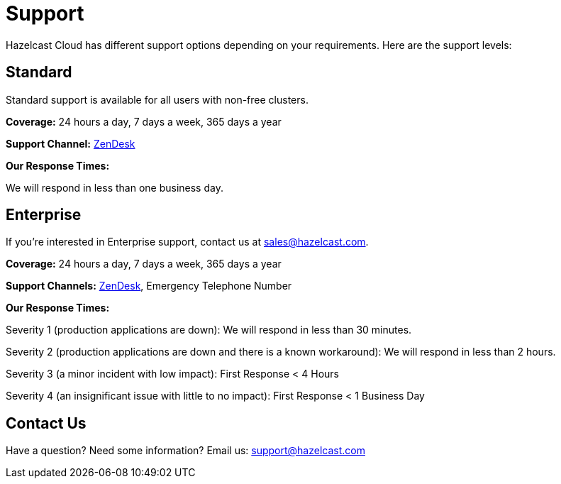 = Support
:url-zendesk-hazelcast: https://hazelcast.zendesk.com/

Hazelcast Cloud has different support options depending on your requirements. Here are the support levels:

== Standard

Standard support is available for all users with non-free clusters.

*Coverage:* 24 hours a day, 7 days a week, 365 days a year

*Support Channel:* link:{url-zendesk-hazelcast}[ZenDesk]

*Our Response Times:*

We will respond in less than one business day.

== Enterprise

If you're interested in Enterprise support, contact us at mailto:sales@hazelcast.com[].

*Coverage:* 24 hours a day, 7 days a week, 365 days a year

*Support Channels:* link:{url-zendesk-hazelcast}[ZenDesk], Emergency Telephone Number

*Our Response Times:*

Severity 1 (production applications are down): We will respond in less than 30 minutes.

Severity 2 (production applications are down and there is a known workaround): We will respond in less than 2 hours.

Severity 3 (a minor incident with low impact): First Response < 4 Hours

Severity 4 (an insignificant issue with little to no impact): First Response < 1 Business Day

== Contact Us

Have a question? Need some information? Email us: mailto:support@hazelcast.com[]
